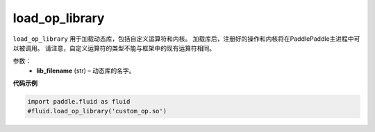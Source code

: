 .. _cn_api_fluid_load_op_library:

load_op_library
-------------------------------

.. py:class:: paddle.fluid.load_op_library

``load_op_library`` 用于加载动态库，包括自定义运算符和内核。 加载库后，注册好的操作和内核将在PaddlePaddle主进程中可以被调用。 请注意，自定义运算符的类型不能与框架中的现有运算符相同。

参数：
    - **lib_filename** (str) – 动态库的名字。

**代码示例**

.. code-block:: python

       import paddle.fluid as fluid
       #fluid.load_op_library('custom_op.so')




